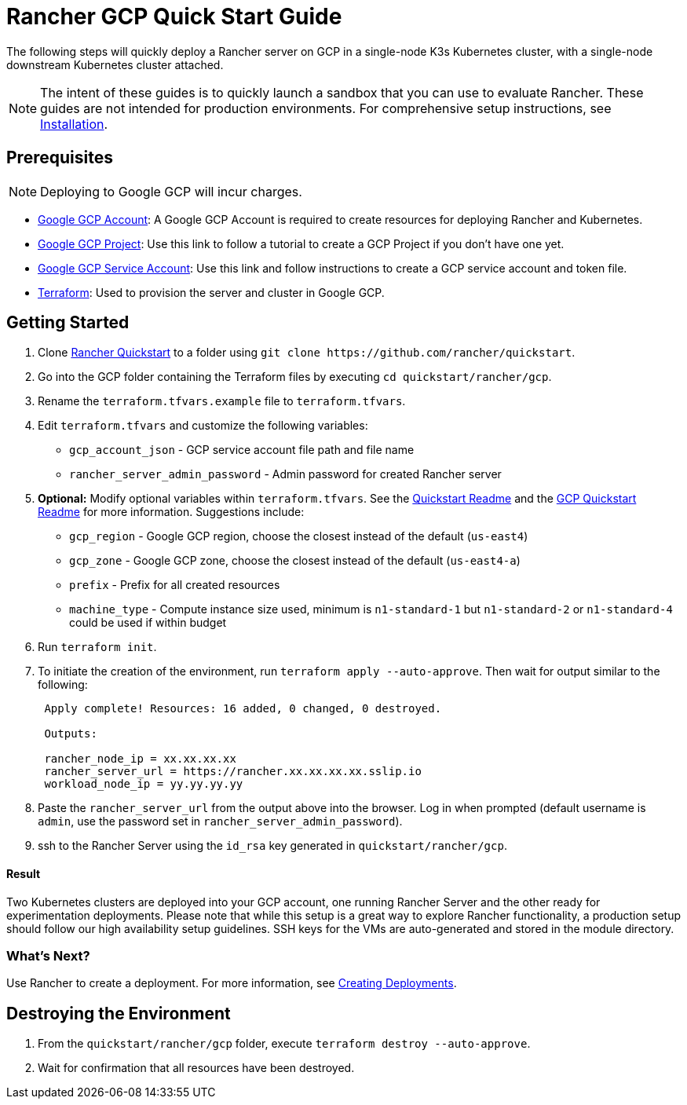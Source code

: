= Rancher GCP Quick Start Guide
:description: Read this step by step Rancher GCP guide to quickly deploy a Rancher server with a single-node downstream Kubernetes cluster attached.

The following steps will quickly deploy a Rancher server on GCP in a single-node K3s Kubernetes cluster, with a single-node downstream Kubernetes cluster attached.

NOTE: The intent of these guides is to quickly launch a sandbox that you can use to evaluate Rancher. These guides are not intended for production environments. For comprehensive setup instructions, see xref:../../installation-and-upgrade/installation-and-upgrade.adoc[Installation].

== Prerequisites

NOTE: Deploying to Google GCP will incur charges.

* https://console.cloud.google.com/[Google GCP Account]: A Google GCP Account is required to create resources for deploying Rancher and Kubernetes.
* https://cloud.google.com/appengine/docs/standard/nodejs/building-app/creating-project[Google GCP Project]: Use this link to follow a tutorial to create a GCP Project if you don't have one yet.
* https://cloud.google.com/iam/docs/creating-managing-service-account-keys[Google GCP Service Account]: Use this link and follow instructions to create a GCP service account and token file.
* https://www.terraform.io/downloads.html[Terraform]: Used to provision the server and cluster in Google GCP.

== Getting Started

. Clone https://github.com/rancher/quickstart[Rancher Quickstart] to a folder using `+git clone https://github.com/rancher/quickstart+`.
. Go into the GCP folder containing the Terraform files by executing `cd quickstart/rancher/gcp`.
. Rename the `terraform.tfvars.example` file to `terraform.tfvars`.
. Edit `terraform.tfvars` and customize the following variables:
 ** `gcp_account_json` - GCP service account file path and file name
 ** `rancher_server_admin_password` - Admin password for created Rancher server
. *Optional:* Modify optional variables within `terraform.tfvars`.
See the https://github.com/rancher/quickstart[Quickstart Readme] and the https://github.com/rancher/quickstart/tree/master/rancher/gcp[GCP Quickstart Readme] for more information.
Suggestions include:
 ** `gcp_region` - Google GCP region, choose the closest instead of the default (`us-east4`)
 ** `gcp_zone` - Google GCP zone, choose the closest instead of the default (`us-east4-a`)
 ** `prefix` - Prefix for all created resources
 ** `machine_type` - Compute instance size used, minimum is `n1-standard-1` but `n1-standard-2` or `n1-standard-4` could be used if within budget
. Run `terraform init`.
. To initiate the creation of the environment, run `terraform apply --auto-approve`. Then wait for output similar to the following:
+
----
 Apply complete! Resources: 16 added, 0 changed, 0 destroyed.

 Outputs:

 rancher_node_ip = xx.xx.xx.xx
 rancher_server_url = https://rancher.xx.xx.xx.xx.sslip.io
 workload_node_ip = yy.yy.yy.yy
----

. Paste the `rancher_server_url` from the output above into the browser. Log in when prompted (default username is `admin`, use the password set in `rancher_server_admin_password`).
. ssh to the Rancher Server using the `id_rsa` key generated in `quickstart/rancher/gcp`.

[discrete]
==== Result

Two Kubernetes clusters are deployed into your GCP account, one running Rancher Server and the other ready for experimentation deployments. Please note that while this setup is a great way to explore Rancher functionality, a production setup should follow our high availability setup guidelines. SSH keys for the VMs are auto-generated and stored in the module directory.

=== What's Next?

Use Rancher to create a deployment. For more information, see xref:../deploy-workloads/deploy-workloads.adoc[Creating Deployments].

== Destroying the Environment

. From the `quickstart/rancher/gcp` folder, execute `terraform destroy --auto-approve`.
. Wait for confirmation that all resources have been destroyed.
